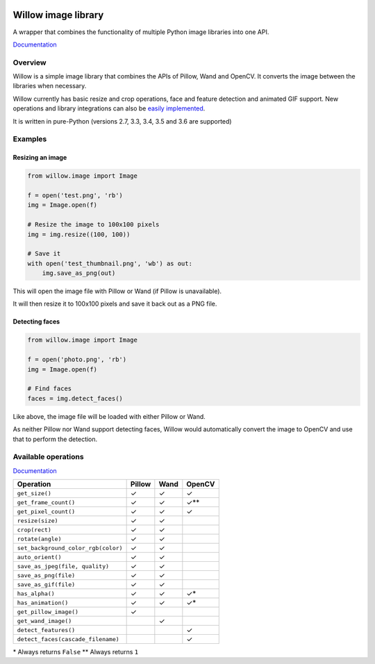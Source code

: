 .. image:: https://travis-ci.org/wagtail/Willow.svg?branch=master
    :target: https://travis-ci.org/wagtail/Willow

.. image:: http://drone4.kaed.uk/api/badges/torchbox/Willow/status.svg
    :target: http://drone4.kaed.uk/torchbox/Willow

Willow image library
====================

A wrapper that combines the functionality of multiple Python image libraries into one API.

`Documentation <http://willow.readthedocs.org/en/latest/index.html>`_

Overview
--------

Willow is a simple image library that combines the APIs of Pillow, Wand and OpenCV. It converts the image between the libraries when necessary.

Willow currently has basic resize and crop operations, face and feature detection and animated GIF support. New operations and library integrations can also be `easily implemented <http://willow.readthedocs.org/en/latest/guide/extend.html>`_.

It is written in pure-Python (versions 2.7, 3.3, 3.4, 3.5 and 3.6 are supported)

Examples
--------

Resizing an image
`````````````````

.. code-block:: python

   from willow.image import Image

   f = open('test.png', 'rb')
   img = Image.open(f)

   # Resize the image to 100x100 pixels
   img = img.resize((100, 100))

   # Save it
   with open('test_thumbnail.png', 'wb') as out:
       img.save_as_png(out)


This will open the image file with Pillow or Wand (if Pillow is unavailable).

It will then resize it to 100x100 pixels and save it back out as a PNG file.


Detecting faces
```````````````

.. code-block:: python

   from willow.image import Image

   f = open('photo.png', 'rb')
   img = Image.open(f)

   # Find faces
   faces = img.detect_faces()


Like above, the image file will be loaded with either Pillow or Wand.

As neither Pillow nor Wand support detecting faces, Willow would automatically convert the image to OpenCV and use that to perform the detection.

Available operations
--------------------

`Documentation <http://willow.readthedocs.org/en/latest/reference.html#builtin-operations>`_

=================================== ==================== ==================== ====================
Operation                           Pillow               Wand                 OpenCV
=================================== ==================== ==================== ====================
``get_size()``                      ✓                    ✓                    ✓
``get_frame_count()``               ✓                    ✓                    ✓**
``get_pixel_count()``               ✓                    ✓                    ✓
``resize(size)``                    ✓                    ✓
``crop(rect)``                      ✓                    ✓
``rotate(angle)``                   ✓                    ✓
``set_background_color_rgb(color)`` ✓                    ✓
``auto_orient()``                   ✓                    ✓
``save_as_jpeg(file, quality)``     ✓                    ✓
``save_as_png(file)``               ✓                    ✓
``save_as_gif(file)``               ✓                    ✓
``has_alpha()``                     ✓                    ✓                    ✓*
``has_animation()``                 ✓                    ✓                    ✓*
``get_pillow_image()``              ✓
``get_wand_image()``                                     ✓
``detect_features()``                                                         ✓
``detect_faces(cascade_filename)``                                            ✓
=================================== ==================== ==================== ====================

\* Always returns ``False``
\** Always returns ``1``
